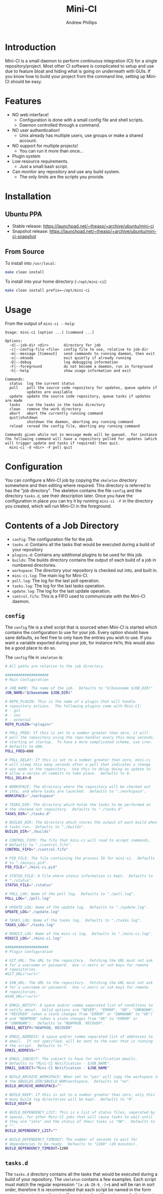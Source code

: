 #+TITLE: Mini-CI
#+OPTIONS: toc:4 H:4 p:t
#+AUTHOR: Andrew Phillips
#+EMAIL: theasp@gmail.com

* Introduction
Mini-CI is a small daemon to perform continuous integration (CI) for a single repository/project.  Most other CI software is complicated to setup and use due to feature bloat and hiding what is going on underneath with GUIs.  If you know how to build your project from the command line, setting up Mini-CI should be easy.
* Features
- NO web interface!
  - Configuration is done with a small config file and shell scripts.
  - Daemon controlled through a command.
- NO user authentication!
  - Unix already has multiple users, use groups or make a shared account.
- NO support for multiple projects!
  - You can run it more than once...
- Plugin system
- Low resource requirements.
  - Just a small bash script.
- Can monitor any repository and use any build system.
  - The only limits are the scripts you provide.
* Installation
** Ubuntu PPA
- Stable release: https://launchpad.net/~theasp/+archive/ubuntu/mini-ci
- Snapshot release: https://launchpad.net/~theasp/+archive/ubuntu/mini-ci-snapshot
** From Source
To install into =/usr/local=:
#+BEGIN_SRC sh
make clean install
#+END_SRC

To install into your home directory (=~/opt/mini-ci=):
#+BEGIN_SRC sh
make clean install prefix=~/opt/mini-ci
#+END_SRC
* Usage
From the output of =mini-ci --help=:
#+BEGIN_SRC sh :exports results :results drawer :eval no-export
echo "#+BEGIN_EXAMPLE"
./mini-ci --help
echo "#+END_EXAMPLE"
#+END_SRC

#+RESULTS:
:RESULTS:
#+BEGIN_EXAMPLE
Usage: mini-ci [option ...] [command ...]

Options:
  -d|--job-dir <dir>       directory for job
  -c|--config-file <file>  config file to use, relative to job-dir
  -m|--message [timeout]   send commands to running daemon, then exit
  -o|--oknodo              exit quietly if already running
  -D|--debug               log debugging information
  -F|--foreground          do not become a daemon, run in foreground
  -h|--help                show usage information and exit

Commands:
  status  log the current status
  poll    poll the source code repository for updates, queue update if
          updates are available
  update  update the source code repository, queue tasks if updates are made
  tasks   run the tasks in the tasks directory
  clean   remove the work directory
  abort   abort the currently running command
  quit|shutdown
          shutdown the daemon, aborting any running command
  reload  reread the config file, aborting any running command

Commands given while not in message mode will be queued.  For instance
the following command will have a repository polled for updates (which
will trigger update and tasks if required) then quit.
  mini-ci -d <dir> -F poll quit
#+END_EXAMPLE
:END:
* Configuration
You can configure a Mini-CI job by copying the =skeleton= directory somewhere and then editing where required.  This directory is referred to has the "job directory".  The skeleton contains the file =config= and the directory =tasks.d=, see their description later.  Once you have the configuration in place you can try it by running =mini-ci -F= in the directory you created, which will run Mini-CI in the foreground.

* Contents of a Job Directory
- =config=: The configuration file for the job.
- =tasks.d=: Contains all the tasks that would be executed during a build of your repository
- =plugins.d=: Contains any additional plugins to be used for this job.
- =builds=: The builds directory contains the output of each build of a job in numbered directories.
- =workspace=: The directory your repository is checked out into, and built in.
- =mini-ci.log=: The main log for Mini-CI.
- =poll.log=: The log for the last poll operation.
- =tasks.log=: The log for the last tasks operation.
- =update.log=: The log for the last update operation.
- =control.fifo=: This is a FIFO used to communicate with the Mini-CI daemon.

** =config=
The =config= file is a shell script that is sourced when Mini-CI is started which contains the configuration to use for your job.  Every option should have sane defaults, so feel free to only have the entries you wish to use.  If you want a variable exported during your job, for instance =PATH=, this would also be a good place to do so.

The =config= file in =skeleton= is:
#+BEGIN_SRC sh :exports results :results drawer :eval no-export
echo "#+BEGIN_SRC sh"
cat examples/skeleton/config
echo "#+END_SRC"
#+END_SRC

#+RESULTS:
:RESULTS:
#+BEGIN_SRC sh
# All paths are relative to the job directory.

####################
# Main Configuration

# JOB_NAME: The name of the job.  Defaults to "$(basename $JOB_DIR)"
JOB_NAME="$(basename $JOB_DIR)"

# REPO_PLUGIN: This is the name of a plugin that will handle
# repository actions.  The following plugins come with Mini-CI:
# - git
# - svn
# - external
REPO_PLUGIN="<plugin>"

# POLL_FREQ: If this is set to a number greater than zero, it will
# poll the repository using the repo-handler every this many seconds,
# starting at startup.  To have a more complicated scheme, use cron.
# Defaults to 600.
POLL_FREQ=600

# POLL_DELAY: If this is set to a number greater than zero, mini-ci
# will sleep this many seconds after a poll that indicates a change
# was made in the repository.  Use this to delay doing an update to
# allow a series of commits to take place.  Defaults to 0.
POLL_DELAY=0

# WORKSPACE: The directory where the repository will be checked out
# into, and where tasks are launched.  Defaults to "./workspace".
WORKSPACE="./workspace"

# TASKS_DIR: The directory which holds the tasks to be performed on
# the checked out repository.  Defaults to "./tasks.d"
TASKS_DIR="./tasks.d"

# BUILDS_DIR: The directory which stores the output of each build when
# tasks run.  Defaults to "./builds".
BUILDS_DIR="./builds"

# CONTROL_FIFO: The fifo that mini-ci will read to accept commands.
# Defaults to "./control.fifo".
CONTROL_FIFO="./control.fifo"

# PID_FILE: The file containing the process ID for mini-ci.  Defaults
# to "./minici.pid".
PID_FILE="./mini-ci.pid"

# STATUS_FILE: A file where status information is kept.  Defaults to
# "./status".
STATUS_FILE="./status"

# POLL_LOG: Name of the poll log.  Defaults to "./poll.log".
POLL_LOG="./poll.log"

# UPDATE_LOG: Name of the update log.  Defaults to "./update.log".
UPDATE_LOG="./update.log"

# TASKS_LOG: Name of the tasks log.  Defaults to "./tasks.log".
TASKS_LOG="./tasks.log"

# MINICI_LOG: Name of the mini-ci log.  Defaults to "./mini-ci.log".
MINICI_LOG="./mini-ci.log"

####################
# Plugin Configuration

# GIT_URL: The URL to the repository.  Fetching the URL must not ask
# for a username or password.  Use ~/.netrc or ssh keys for remote
# repositories.
#GIT_URL="<url>"

# SVN_URL: The URL to the repository.  Fetching the URL must not ask
# for a username or password.  Use ~/.netrc or ssh keys for remote
# repositories.
#SVN_URL="<url>"

# EMAIL_NOTIFY: A space and/or comma separated list of conditions to
# notify about.  Valid options are "NEVER", "ERROR", "OK", "UNKNOWN",
# "RECOVER" (when a state changes from "ERROR" or "UNKNOWN" to "OK")
# and "NEWPROB" (when a state changes from "OK" to "ERROR" or
# "UNKNOWN").  Defaults to "NEWPROB, RECOVER".
EMAIL_NOTIFY="NEWPROB, RECOVER"

# EMAIL_ADDRESS: A space and/or comma separated list of addresses to
# email.  If not specified, will be sent to the user that is running
# the script.  Defaults to "".
EMAIL_ADDRESS=""

# EMAIL_SUBJECT: The subject to have for notification emails.
# Defaults to "Mini-CI Notification - $JOB_NAME".
EMAIL_SUBJECT="Mini-CI Notification - $JOB_NAME"

# BUILD_ARCHIVE_WORKSPACE: When set to "yes" will copy the workspace into
# the $BUILDS_DIR/$BUILD_NUM/workspace.  Defaults to "no".
BUILD_ARCHIVE_WORKSPACE=""

# BUILD_KEEP: If this is set to a number greater than zero, only this
# many build log directories will be kept.  Defaults to "0".
BUILD_KEEP=0

# BUILD_DEPENDENCY_LIST: This is a list of status files, seperated by
# spaces, for other Mini-CI jobs that will cause tasks to wait until
# they are "idle" and the status of their tasks is "OK".  Defaults to
# "".
BUILD_DEPENDENCY_LIST=""

# BUILD_DEPENDENCY_TIMEOUT: The number of seconds to wait for
# dependencies to be ready.  Defaults to "1200" (20 minutes).
BUILD_DEPENDENCY_TIMEOUT=1200
#+END_SRC
:END:
** =tasks.d=
The =tasks.d= directory contains all the tasks that would be executed during a build of your repository.  The =skeleton= contains a few examples.  Each script must match the regular expression =^[a-zA-Z0-9_-]+$= and will be ran in sort order, therefore it is recommended that each script be named in the form =<nnn>-<description_of_task>=.  If a script exits with a return code that is not zero, it is considered a build error and no further scripts are executed.

Mini-CI exports the following variables:
- =MINI_CI_DIR=: The data directory for Mini-CI
- =MINI_CI_VER=: The version of the Mini-CI running
- =BUILD_DISPLAY_NAME=: The build number with "#" prepended.  i.e. "#123"
- =BUILD_ID=: The date and time the build started in the following format:  =%Y-%m-%d_%H-%M-%S=
- =BUILD_OUTPUT_DIR=: The directory used for storage for the current build
- =BUILD_NUMBER=: The current build number.
- =BUILD_TAG=: A string of the form: =mini-ci-${JOB_NAME}-${JOB_NUMBER}=
- =JOB_DIR=: The directory where the job is stored
- =JOB_NAME=: Name of the the job
- =WORKSPACE=: The current workspace directory
- =GIT_URL=: The URL of the GIT repository (when using the GIT plugin)
- =SVN_URL=: The URL of the Subversion repository (when using the Subversion plugin)

* Examples
** Mini-CI Job Directory
This example will configure to monitor Mini-CI's GIT repository and run tests whenever it's updated.

Create and enter a directory called =mini-ci-job=, then place the following in =config=:
#+BEGIN_SRC sh
REPO_PLGUIN="git"
GIT_URL="https://github.com/theasp/mini-ci"
POLL_FREQ=600
#+END_SRC

This configuration will use the GIT repository handler with the URL to the Mini-CI repository, and then poll it every 10 minutes.

Create the directory =tasks.d=, then place the following file in =tasks.d/100-make=
#+BEGIN_SRC sh
#!/bin/sh

set -ex

# Override the prefix to install into ~/opt/mini-ci
make prefix=~/opt/mini-ci
#+END_SRC

Place the following file in =tasks.d/500-run_tests=:
#+BEGIN_SRC sh
#!/bin/sh
make test
#+END_SRC

Run =chmod +x tasks.d/500-run_tests= to make the script executable.  Now when you run =mini-ci -F= in the job directory you will get:

#+BEGIN_EXAMPLE
2014-12-18 17:20:03 mini-ci/7145 Starting up
2014-12-18 17:20:05 mini-ci/7369 Missing workdir, doing update instead
2014-12-18 17:20:05 mini-ci/7145 Updating workspace
2014-12-18 17:20:06 mini-ci/7145 Update finished sucessfully, queuing tasks
2014-12-18 17:20:06 mini-ci/7145 Mailing update notification to user due to RECOVER (New:OK Old:UNKNOWN)
2014-12-18 17:20:06 mini-ci/7145 Mailing poll notification to user due to RECOVER (New:OK Old:UNKNOWN)
2014-12-18 17:20:07 mini-ci/7145 Starting tasks as run number 1
2014-12-18 17:20:07 mini-ci/7145 Tasks finished sucessfully, run number 1
2014-12-18 17:20:07 mini-ci/7145 Mailing tasks notification to user due to RECOVER (New:OK Old:UNKNOWN)
#+END_EXAMPLE

Mini-CI started in foreground mode, downloaded the repository, then ran all the tasks in the =tasks.d= directory.  Notice that it also sent 3 mail notifications due to update, poll and tasks transitioning from =UNKNOWN= to =RECOVER=.  The default email settings will only send mail when they change state.  The process is still running and will check the repository for changes every 10 minutes.

You can stop the daemon by pressing =ctrl-c=, or by running =mini-ci -m quit= in the job directory in another shell.

** Starting the Mini-CI Daemon as a User
The easiest way to run Mini-CI as a user is to have =cron= start it.  For instance, the following crontab will start Mini-CI every 10 minutes, and if it is already running for that job directory it will exit quietly, otherwise it will poll the repository for any updates it missed when it starts:
#+BEGIN_EXAMPLE
*/10 * * * * mini-ci --oknodo -d ~/some-mini-ci-job-directory poll
#+END_EXAMPLE

Mini-CI will run in the background doing it's thing whenever it needs to.

** Notifying a Mini-CI Daemon from GIT
You can have git notify Mini-CI upon every push to a repository, which makes polling the repository unnecessary.  Put this in =hooks/post-update= in your git repository directory (or =.git/hooks/post-update= if you aren't using a bare repository), and it will send a message to Mini-CI to do an update, which will trigger a build.
#+BEGIN_SRC sh
#!/bin/sh

set -e
mini-ci -d ~/some-mini-ci-job-directory -m update
#+END_SRC

You can easily change the above script to SSH to another system, or user.
* Plugin API
Mini-CI can be extended with plugins written as bash functions.  Any plugin matching =*.sh= in the =plugins.d= directory in either the Mini-CI installation path or the current job directory will be sourced when Mini-CI starts up.  Plugins must declare their variables using =declare= (or =declare -x= if the variable is to be exported).  Variables that are to be set using the config file should be set the default value using a function of the name =plugin_on_load_config_pre_<name>=.  In most cases the plugin's functions will run in the same shell as the rest of Mini-CI so that the plugin can modify variables, but this also introduces the chance that a plugin will introduce unwanted side-effects.
** Repository Plugins
Repository plugins are ran in a subshell with =STDOUT= redirected to the appropriate logfile.  A repository plugin must provide the following functions:
- =plugin_repo_update_<name>=
  - Must exit with a return code of 0 if successful.
- =plugin_repo_poll_<name>=
  - Must exit with a return code of 0 if successful.
  - Must exit with a return code of 1 if there is an error.
  - Must exit with a return code of 2 if the repository is out of date.
** Notification Plugins
A notification plugin must provide a function named =plugin_notify_<name>=, which accepts the following arguments:
 - item: The name of the state that triggered the notification, i.e. =poll=, =update=, =tasks=, etc.
 - old: The old status of that state, i.e. =UNKNOWN=, =ERROR=, or =OK=
 - old_time: The time in epoch seconds the old status was set
 - new: The new status of the state
 - new_time: The time in epoch seconds the new status was set
 - active_states: A string containing one of =OK=, =ERROR=, =UNKNOWN=, additionally it may contain =NEWPROB= or =RECOVER=.
** Generic Hooks
Your plugin can provide functions using the following names:
#+BEGIN_SRC sh :exports results :results drawer :eval no-export
egrep 'do_hook ".*"' share/mini-ci.sh | cut -f 2 -d \" | sort | sed -e 's/^/- =on_/; s/$/_<plugin_name>=/'
#+END_SRC

#+RESULTS:
:RESULTS:
- =on_abort_post_<plugin_name>=
- =on_abort_pre_<plugin_name>=
- =on_acquire_lock_post_<plugin_name>=
- =on_acquire_lock_pre_<plugin_name>=
- =on_clean_post_<plugin_name>=
- =on_clean_pre_<plugin_name>=
- =on_load_config_post_<plugin_name>=
- =on_load_config_pre_<plugin_name>=
- =on_notify_status_post_<plugin_name>=
- =on_notify_status_pre_<plugin_name>=
- =on_poll_finish_post_<plugin_name>=
- =on_poll_finish_pre_<plugin_name>=
- =on_poll_start_post_<plugin_name>=
- =on_poll_start_pre_<plugin_name>=
- =on_process_queue_post_<plugin_name>=
- =on_process_queue_pre_<plugin_name>=
- =on_queue_post_<plugin_name>=
- =on_queue_pre_<plugin_name>=
- =on_quit_post_<plugin_name>=
- =on_quit_pre_<plugin_name>=
- =on_read_commands_post_<plugin_name>=
- =on_read_commands_pre_<plugin_name>=
- =on_read_status_post_<plugin_name>=
- =on_read_status_pre_<plugin_name>=
- =on_reload_config_post_<plugin_name>=
- =on_reload_config_pre_<plugin_name>=
- =on_run_cmd_pre_<plugin_name>=
- =on_run_cmd_pre_<plugin_name>=
- =on_run_tasks_post_<plugin_name>=
- =on_run_tasks_pre_<plugin_name>=
- =on_schedule_poll_post_<plugin_name>=
- =on_schedule_poll_pre_<plugin_name>=
- =on_send_message_post_<plugin_name>=
- =on_send_message_pre_<plugin_name>=
- =on_status_post_<plugin_name>=
- =on_status_pre_<plugin_name>=
- =on_tasks_finish_post_<plugin_name>=
- =on_tasks_finish_pre_<plugin_name>=
- =on_tasks_start_post_<plugin_name>=
- =on_tasks_start_pre_<plugin_name>=
- =on_update_finish_post_<plugin_name>=
- =on_update_finish_pre_<plugin_name>=
- =on_update_start_post_<plugin_name>=
- =on_update_start_pre_<plugin_name>=
- =on_update_status_post_<plugin_name>=
- =on_update_status_pre_<plugin_name>=
- =on_write_status_post_<plugin_name>=
- =on_write_status_pre_<plugin_name>=
:END:
** Example Plugin
The =build-keep.sh= plugin uses a variable =BUILD_KEEP= which is settable from the config file and used the =tasks_finish_post= hook:
#+BEGIN_SRC sh :exports results :results raw drawer :eval no-export
echo "#+BEGIN_SRC sh"
cat share/plugins.d/build-keep.sh | grep -v '^#'
echo "#+END_SRC"
#+END_SRC

#+RESULTS:
:RESULTS:
#+BEGIN_SRC sh
declare BUILD_KEEP

plugin_on_load_config_pre_build_keep() {
  BUILD_KEEP="0"
}

plugin_on_tasks_finish_post_build_keep() {
  if [[ "$BUILD_KEEP" -gt 0 ]]; then
    while read num; do
      [[ -d "$BUILDS_DIR/$num" ]] && rm -r "$BUILDS_DIR/$num"
    done < <(seq 1 $(( $BUILD_NUMBER - $BUILD_KEEP)))
  fi
}
#+END_SRC
:END:

# Local variables:
# org-ascii-charset: utf-8
# eval: (add-hook 'after-save-hook '(lambda () (org-ascii-export-to-ascii) (org-html-export-to-html)) nil t)
# End:
